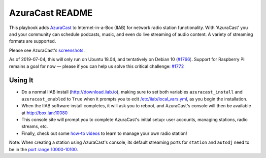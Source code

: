 ==========
AzuraCast README
==========

This playbook adds `AzuraCast <https://azuracast.com/>`_ to Internet-in-a-Box (IIAB) for network radio station functionality.  With 'AzuraCast' you and your community can schedule podcasts, music, and even do live streaming of audio content.  A variety of streaming formats are supported.

Please see AzuraCast's `screenshots <https://www.azuracast.com/about/screenshots.html>`_.

As of 2019-07-04, this will only run on Ubuntu 18.04, and tentatively on Debian 10 (`#1766 <https://github.com/iiab/iiab/issues/1766>`_).  Support for Raspberry Pi remains a goal for now — please if you can help us solve this critical challenge: `#1772 <https://github.com/iiab/iiab/issues/1772>`_

Using It
--------

* Do a normal IIAB install (http://download.iiab.io), making sure to set both variables ``azuracast_install`` and ``azuracast_enabled`` to ``True`` when it prompts you to edit `/etc/iiab/local_vars.yml <http://FAQ.IIAB.IO#What_is_local_vars.yml_and_how_do_I_customize_it.3F>`_, as you begin the installation. 
* When the IIAB software install completes, it will ask you to reboot, and AzuraCast's console will then be available at http://box.lan:10080
* This console site will prompt you to complete AzuraCast's initial setup: user accounts, managing stations, radio streams, etc.
* Finally, check out some `how-to videos <https://www.youtube.com/watch?v=b1Rxlu5P804>`_ to learn to manage your own radio station!

Note: When creating a station using AzuraCast's console, its default streaming ports for ``station`` and ``autodj`` need to be in the `port range 10000-10100 <https://github.com/iiab/iiab/wiki/IIAB-Networking#list-of-ports--services>`_.
